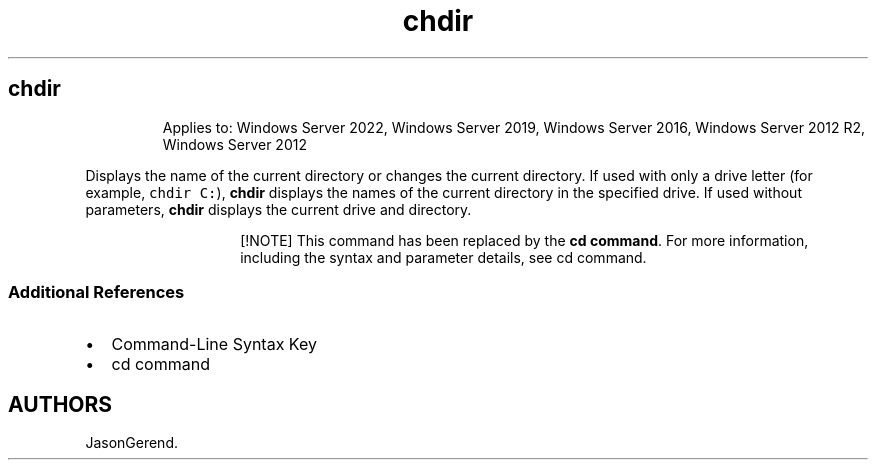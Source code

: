 .\" Automatically generated by Pandoc 2.17.0.1
.\"
.TH "chdir" 1 "" "" "" ""
.hy
.SH chdir
.RS
.PP
Applies to: Windows Server 2022, Windows Server 2019, Windows Server
2016, Windows Server 2012 R2, Windows Server 2012
.RE
.PP
Displays the name of the current directory or changes the current
directory.
If used with only a drive letter (for example, \f[C]chdir C:\f[R]),
\f[B]chdir\f[R] displays the names of the current directory in the
specified drive.
If used without parameters, \f[B]chdir\f[R] displays the current drive
and directory.
.RS
.RS
.PP
[!NOTE] This command has been replaced by the \f[B]cd command\f[R].
For more information, including the syntax and parameter details, see cd
command.
.RE
.RE
.SS Additional References
.IP \[bu] 2
Command-Line Syntax Key
.IP \[bu] 2
cd command
.SH AUTHORS
JasonGerend.
